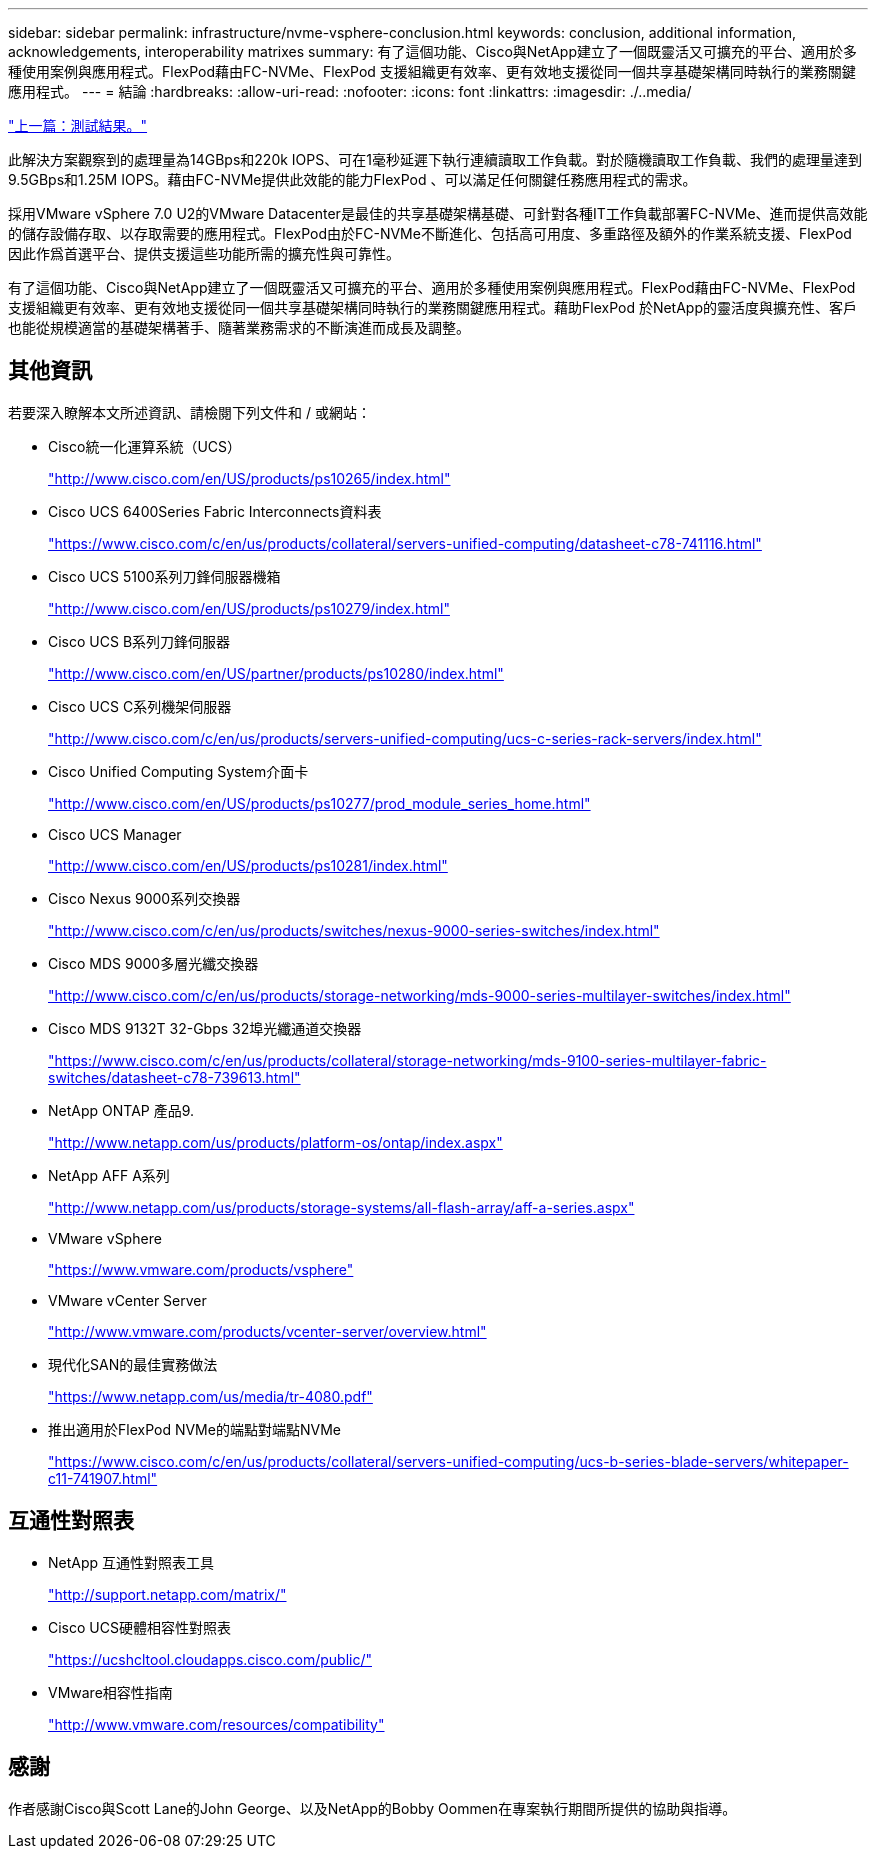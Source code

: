 ---
sidebar: sidebar 
permalink: infrastructure/nvme-vsphere-conclusion.html 
keywords: conclusion, additional information, acknowledgements, interoperability matrixes 
summary: 有了這個功能、Cisco與NetApp建立了一個既靈活又可擴充的平台、適用於多種使用案例與應用程式。FlexPod藉由FC-NVMe、FlexPod 支援組織更有效率、更有效地支援從同一個共享基礎架構同時執行的業務關鍵應用程式。 
---
= 結論
:hardbreaks:
:allow-uri-read: 
:nofooter: 
:icons: font
:linkattrs: 
:imagesdir: ./..media/


link:nvme-vsphere-test-results.html["上一篇：測試結果。"]

[role="lead"]
此解決方案觀察到的處理量為14GBps和220k IOPS、可在1毫秒延遲下執行連續讀取工作負載。對於隨機讀取工作負載、我們的處理量達到9.5GBps和1.25M IOPS。藉由FC-NVMe提供此效能的能力FlexPod 、可以滿足任何關鍵任務應用程式的需求。

採用VMware vSphere 7.0 U2的VMware Datacenter是最佳的共享基礎架構基礎、可針對各種IT工作負載部署FC-NVMe、進而提供高效能的儲存設備存取、以存取需要的應用程式。FlexPod由於FC-NVMe不斷進化、包括高可用度、多重路徑及額外的作業系統支援、FlexPod 因此作爲首選平台、提供支援這些功能所需的擴充性與可靠性。

有了這個功能、Cisco與NetApp建立了一個既靈活又可擴充的平台、適用於多種使用案例與應用程式。FlexPod藉由FC-NVMe、FlexPod 支援組織更有效率、更有效地支援從同一個共享基礎架構同時執行的業務關鍵應用程式。藉助FlexPod 於NetApp的靈活度與擴充性、客戶也能從規模適當的基礎架構著手、隨著業務需求的不斷演進而成長及調整。



== 其他資訊

若要深入瞭解本文所述資訊、請檢閱下列文件和 / 或網站：

* Cisco統一化運算系統（UCS）
+
http://www.cisco.com/en/US/products/ps10265/index.html["http://www.cisco.com/en/US/products/ps10265/index.html"^]

* Cisco UCS 6400Series Fabric Interconnects資料表
+
https://www.cisco.com/c/en/us/products/collateral/servers-unified-computing/datasheet-c78-741116.html["https://www.cisco.com/c/en/us/products/collateral/servers-unified-computing/datasheet-c78-741116.html"^]

* Cisco UCS 5100系列刀鋒伺服器機箱
+
http://www.cisco.com/en/US/products/ps10279/index.html["http://www.cisco.com/en/US/products/ps10279/index.html"^]

* Cisco UCS B系列刀鋒伺服器
+
http://www.cisco.com/en/US/partner/products/ps10280/index.html["http://www.cisco.com/en/US/partner/products/ps10280/index.html"^]

* Cisco UCS C系列機架伺服器
+
http://www.cisco.com/c/en/us/products/servers-unified-computing/ucs-c-series-rack-servers/index.html["http://www.cisco.com/c/en/us/products/servers-unified-computing/ucs-c-series-rack-servers/index.html"^]

* Cisco Unified Computing System介面卡
+
http://www.cisco.com/en/US/products/ps10277/prod_module_series_home.html["http://www.cisco.com/en/US/products/ps10277/prod_module_series_home.html"^]

* Cisco UCS Manager
+
http://www.cisco.com/en/US/products/ps10281/index.html["http://www.cisco.com/en/US/products/ps10281/index.html"^]

* Cisco Nexus 9000系列交換器
+
http://www.cisco.com/c/en/us/products/switches/nexus-9000-series-switches/index.html["http://www.cisco.com/c/en/us/products/switches/nexus-9000-series-switches/index.html"^]

* Cisco MDS 9000多層光纖交換器
+
http://www.cisco.com/c/en/us/products/storage-networking/mds-9000-series-multilayer-switches/index.html["http://www.cisco.com/c/en/us/products/storage-networking/mds-9000-series-multilayer-switches/index.html"^]

* Cisco MDS 9132T 32-Gbps 32埠光纖通道交換器
+
https://www.cisco.com/c/en/us/products/collateral/storage-networking/mds-9100-series-multilayer-fabric-switches/datasheet-c78-739613.html["https://www.cisco.com/c/en/us/products/collateral/storage-networking/mds-9100-series-multilayer-fabric-switches/datasheet-c78-739613.html"^]

* NetApp ONTAP 產品9.
+
http://www.netapp.com/us/products/platform-os/ontap/index.aspx["http://www.netapp.com/us/products/platform-os/ontap/index.aspx"^]

* NetApp AFF A系列
+
http://www.netapp.com/us/products/storage-systems/all-flash-array/aff-a-series.aspx["http://www.netapp.com/us/products/storage-systems/all-flash-array/aff-a-series.aspx"^]

* VMware vSphere
+
https://www.vmware.com/products/vsphere["https://www.vmware.com/products/vsphere"^]

* VMware vCenter Server
+
http://www.vmware.com/products/vcenter-server/overview.html["http://www.vmware.com/products/vcenter-server/overview.html"^]

* 現代化SAN的最佳實務做法
+
https://www.netapp.com/us/media/tr-4080.pdf["https://www.netapp.com/us/media/tr-4080.pdf"^]

* 推出適用於FlexPod NVMe的端點對端點NVMe
+
https://www.cisco.com/c/en/us/products/collateral/servers-unified-computing/ucs-b-series-blade-servers/whitepaper-c11-741907.html["https://www.cisco.com/c/en/us/products/collateral/servers-unified-computing/ucs-b-series-blade-servers/whitepaper-c11-741907.html"^]





== 互通性對照表

* NetApp 互通性對照表工具
+
http://support.netapp.com/matrix/["http://support.netapp.com/matrix/"^]

* Cisco UCS硬體相容性對照表
+
https://ucshcltool.cloudapps.cisco.com/public/["https://ucshcltool.cloudapps.cisco.com/public/"^]

* VMware相容性指南
+
http://www.vmware.com/resources/compatibility["http://www.vmware.com/resources/compatibility"^]





== 感謝

作者感謝Cisco與Scott Lane的John George、以及NetApp的Bobby Oommen在專案執行期間所提供的協助與指導。
